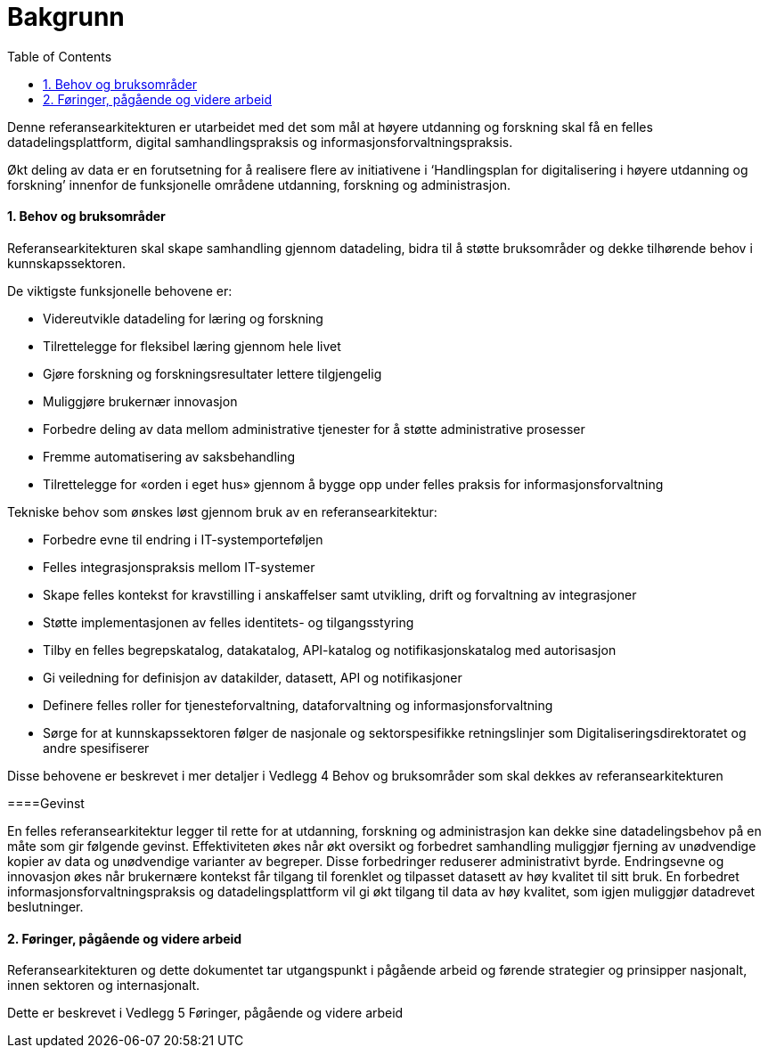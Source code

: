 = Bakgrunn
:wysiwig_editing: 1
ifeval::[{wysiwig_editing} == 1]
:imagepath: ../images/
endif::[]
ifeval::[{wysiwig_editing} == 0]
:imagepath: main@unit-ra:unit-ra-datadeling-introduksjon:
endif::[]
:toc: left
:experimental:
:toclevels: 4
:sectnums:
:sectnumlevels: 9

Denne referansearkitekturen er utarbeidet med det som mål at høyere
utdanning og forskning skal få en felles datadelingsplattform, digital
samhandlingspraksis og informasjonsforvaltningspraksis.

Økt deling av data er en forutsetning for å realisere flere av
initiativene i ‘Handlingsplan for digitalisering i høyere utdanning og
forskning’ innenfor de funksjonelle områdene utdanning, forskning og
administrasjon.

==== Behov og bruksområder

Referansearkitekturen skal skape samhandling gjennom datadeling, bidra
til å støtte bruksområder og dekke tilhørende behov i kunnskapssektoren.

De viktigste funksjonelle behovene er:

* Videreutvikle datadeling for læring og forskning
* Tilrettelegge for fleksibel læring gjennom hele livet
* Gjøre forskning og forskningsresultater lettere tilgjengelig
* Muliggjøre brukernær innovasjon
* Forbedre deling av data mellom administrative tjenester for å støtte
administrative prosesser
* Fremme automatisering av saksbehandling
* Tilrettelegge for «orden i eget hus» gjennom å bygge opp under felles
praksis for informasjonsforvaltning

Tekniske behov som ønskes løst gjennom bruk av en referansearkitektur:

* Forbedre evne til endring i IT-systemporteføljen
* Felles integrasjonspraksis mellom IT-systemer
* Skape felles kontekst for kravstilling i anskaffelser samt utvikling,
drift og forvaltning av integrasjoner
* Støtte implementasjonen av felles identitets- og tilgangsstyring
* Tilby en felles begrepskatalog, datakatalog, API-katalog og
notifikasjonskatalog med autorisasjon
* Gi veiledning for definisjon av datakilder, datasett, API og
notifikasjoner
* Definere felles roller for tjenesteforvaltning, dataforvaltning og
informasjonsforvaltning
* Sørge for at kunnskapssektoren følger de nasjonale og sektorspesifikke
retningslinjer som Digitaliseringsdirektoratet og andre spesifiserer

Disse behovene er beskrevet i mer detaljer i Vedlegg 4 Behov og
bruksområder som skal dekkes av referansearkitekturen

====Gevinst
 
En felles referansearkitektur legger til rette for at utdanning,
forskning og administrasjon kan dekke sine datadelingsbehov på en måte
som gir følgende gevinst. Effektiviteten økes når økt oversikt og
forbedret samhandling muliggjør fjerning av unødvendige kopier av data
og unødvendige varianter av begreper. Disse forbedringer reduserer
administrativt byrde. Endringsevne og innovasjon økes når brukernære
kontekst får tilgang til forenklet og tilpasset datasett av høy kvalitet
til sitt bruk. En forbedret informasjonsforvaltningspraksis og
datadelingsplattform vil gi økt tilgang til data av høy kvalitet, som
igjen muliggjør datadrevet beslutninger.

==== Føringer, pågående og videre arbeid

Referansearkitekturen og dette dokumentet tar utgangspunkt i pågående
arbeid og førende strategier og prinsipper nasjonalt, innen sektoren og
internasjonalt.

Dette er beskrevet i Vedlegg 5 Føringer, pågående og videre arbeid


